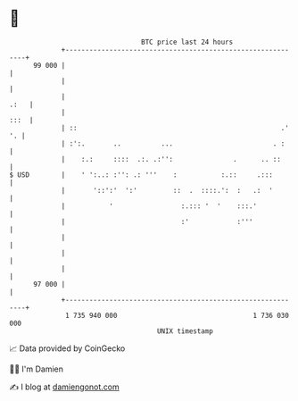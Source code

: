 * 👋

#+begin_example
                                    BTC price last 24 hours                    
                +------------------------------------------------------------+ 
         99 000 |                                                            | 
                |                                                            | 
                |                                                       .:   | 
                |                                                       :::  | 
                | ::                                                   .' '. | 
                | :':.       ..          ...                         . :     | 
                |    :.:     ::::  .:. .:'':               .      .. ::      | 
   $ USD        |    ' ':..: :'': .: '''    :           :.::     .:::        | 
                |       '::':'  ':'         ::  .  ::::.':  :   .:  '        | 
                |           '                 :.::: '  '    :::.'            | 
                |                             :'            :'''             | 
                |                                                            | 
                |                                                            | 
                |                                                            | 
         97 000 |                                                            | 
                +------------------------------------------------------------+ 
                 1 735 940 000                                  1 736 030 000  
                                        UNIX timestamp                         
#+end_example
📈 Data provided by CoinGecko

🧑‍💻 I'm Damien

✍️ I blog at [[https://www.damiengonot.com][damiengonot.com]]
